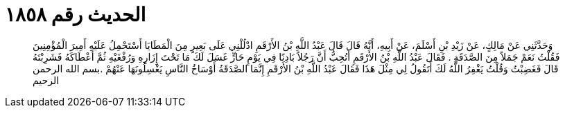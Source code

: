 
= الحديث رقم ١٨٥٨

[quote.hadith]
وَحَدَّثَنِي عَنْ مَالِكٍ، عَنْ زَيْدِ بْنِ أَسْلَمَ، عَنْ أَبِيهِ، أَنَّهُ قَالَ قَالَ عَبْدُ اللَّهِ بْنُ الأَرْقَمِ ادْلُلْنِي عَلَى بَعِيرٍ مِنَ الْمَطَايَا أَسْتَحْمِلُ عَلَيْهِ أَمِيرَ الْمُؤْمِنِينَ فَقُلْتُ نَعَمْ جَمَلاً مِنَ الصَّدَقَةِ ‏.‏ فَقَالَ عَبْدُ اللَّهِ بْنُ الأَرْقَمِ أَتُحِبُّ أَنَّ رَجُلاً بَادِنًا فِي يَوْمٍ حَارٍّ غَسَلَ لَكَ مَا تَحْتَ إِزَارِهِ وَرُفْغَيْهِ ثُمَّ أَعْطَاكَهُ فَشَرِبْتَهُ قَالَ فَغَضِبْتُ وَقُلْتُ يَغْفِرُ اللَّهُ لَكَ أَتَقُولُ لِي مِثْلَ هَذَا فَقَالَ عَبْدُ اللَّهِ بْنُ الأَرْقَمِ إِنَّمَا الصَّدَقَةُ أَوْسَاخُ النَّاسِ يَغْسِلُونَهَا عَنْهُمْ ‏.‏بسم الله الرحمن الرحيم